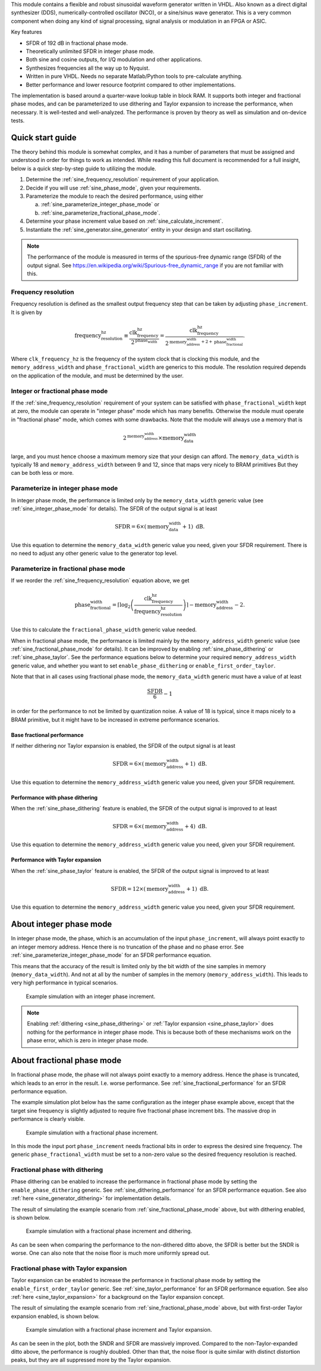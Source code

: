 This module contains a flexible and robust sinusoidal waveform generator written in VHDL.
Also known as a direct digital synthesizer (DDS), numerically-controlled oscillator (NCO), or
a sine/sinus wave generator.
This is a very common component when doing any kind of signal processing, signal analysis or
modulation in an FPGA or ASIC.

Key features

* SFDR of 192 dB in fractional phase mode.
* Theoretically unlimited SFDR in integer phase mode.
* Both sine and cosine outputs, for I/Q modulation and other applications.
* Synthesizes frequencies all the way up to Nyquist.
* Written in pure VHDL. Needs no separate Matlab/Python tools to pre-calculate anything.
* Better performance and lower resource footprint compared to other implementations.

The implementation is based around a quarter-wave lookup table in block RAM.
It supports both integer and fractional phase modes, and can be parameterized
to use dithering and Taylor expansion to increase the performance, when necessary.
It is well-tested and well-analyzed.
The performance is proven by theory as well as simulation and on-device tests.


Quick start guide
-----------------

The theory behind this module is somewhat complex, and it has a number of parameters that must be
assigned and understood in order for things to work as intended.
While reading this full document is recommended for a full insight, below is a quick step-by-step
guide to utilizing the module.

1. Determine the :ref:`sine_frequency_resolution` requirement of your application.
2. Decide if you will use :ref:`sine_phase_mode`, given your requirements.
3. Parameterize the module to reach the desired performance, using either

   a. :ref:`sine_parameterize_integer_phase_mode` or
   b. :ref:`sine_parameterize_fractional_phase_mode`.

4. Determine your phase increment value based on :ref:`sine_calculate_increment`.
5. Instantiate the :ref:`sine_generator.sine_generator` entity in your design and start oscillating.

.. note::

  The performance of the module is measured in terms of the spurious-free dynamic range
  (SFDR) of the output signal.
  See https://en.wikipedia.org/wiki/Spurious-free_dynamic_range if you are not familiar with this.


.. _sine_frequency_resolution:

Frequency resolution
____________________

Frequency resolution is defined as the smallest output frequency step that can be taken by adjusting
``phase_increment``.
It is given by

.. math::

  \text{frequency_resolution_hz} \equiv \frac{\text{clk_frequency_hz}}{2^\text{phase_width}}
    = \frac{\text{clk_frequency_hz}}{
      2^{\text{memory_address_width} + 2 + \text{phase_fractional_width}}
    }.

Where ``clk_frequency_hz`` is the frequency of the system clock that is clocking this module,
and the ``memory_address_width`` and ``phase_fractional_width`` are generics to this module.
The resolution required depends on the application of the module, and must be determined by
the user.


.. _sine_phase_mode:

Integer or fractional phase mode
________________________________

If the :ref:`sine_frequency_resolution` requirement of your system can be satisfied with
``phase_fractional_width`` kept at zero, the module can operate in "integer phase" mode which has
many benefits.
Otherwise the module must operate in "fractional phase" mode, which comes with some drawbacks.
Note that the module will always use a memory that is

.. math::

  2^\text{memory_address_width} \times \text{memory_data_width}

large, and you must hence choose a maximum memory size that your design can afford.
The  ``memory_data_width`` is typically  18 and ``memory_address_width`` between 9 and 12, since
that maps very nicely to BRAM primitives
But they can be both less or more.


.. _sine_parameterize_integer_phase_mode:

Parameterize in integer phase mode
__________________________________

In integer phase mode, the performance is limited only by the ``memory_data_width`` generic value
(see :ref:`sine_integer_phase_mode` for details).
The SFDR of the output signal is at least

.. math::

  \text{SFDR} = 6 \times (\text{memory_data_width} + 1) \text{ dB}.

Use this equation to determine the ``memory_data_width`` generic value you need, given your
SFDR requirement.
There is no need to adjust any other generic value to the generator top level.


.. _sine_parameterize_fractional_phase_mode:

Parameterize in fractional phase mode
_____________________________________

If we reorder the :ref:`sine_frequency_resolution` equation above, we get

.. math::

  \text{phase_fractional_width} = \left\lceil
    \log_2 \left( \frac{\text{clk_frequency_hz}}{\text{frequency_resolution_hz}} \right)
  \right\rceil
  - \text{memory_address_width} - 2.

Use this to calculate the ``fractional_phase_width`` generic value needed.

When in fractional phase mode, the performance is limited mainly by the ``memory_address_width``
generic value (see :ref:`sine_fractional_phase_mode` for details).
It can be improved by enabling :ref:`sine_phase_dithering` or :ref:`sine_phase_taylor`.
See the performance equations below to determine your required ``memory_address_width`` generic
value, and whether you want to set ``enable_phase_dithering`` or ``enable_first_order_taylor``.

Note that that in all cases using fractional phase mode, the ``memory_data_width`` generic must have
a value of at least

.. math::

  \frac{\text{SFDR}}{6} - 1

in order for the performance to not be limited by quantization noise.
A value of 18 is typical, since it maps nicely to a BRAM primitive, but it might have to be
increased in extreme performance scenarios.


.. _sine_fractional_performance:

Base fractional performance
~~~~~~~~~~~~~~~~~~~~~~~~~~~

If neither dithering nor Taylor expansion is enabled, the SFDR of the output signal is at least

.. math::

  \text{SFDR} = 6 \times (\text{memory_address_width} + 1) \text{ dB}.

Use this equation to determine the ``memory_address_width`` generic value you need, given your
SFDR requirement.


.. _sine_dithering_performance:

Performance with phase dithering
~~~~~~~~~~~~~~~~~~~~~~~~~~~~~~~~

When the :ref:`sine_phase_dithering` feature is enabled, the SFDR of the output signal is improved
to at least

.. math::

  \text{SFDR} = 6 \times (\text{memory_address_width} + 4) \text{ dB}.

Use this equation to determine the ``memory_address_width`` generic value you need, given your
SFDR requirement.


.. _sine_taylor_performance:

Performance with Taylor expansion
~~~~~~~~~~~~~~~~~~~~~~~~~~~~~~~~~

When the :ref:`sine_phase_taylor` feature is enabled, the SFDR of the output signal is improved
to at least

.. math::

  \text{SFDR} = 12 \times (\text{memory_address_width} + 1) \text{ dB}.

Use this equation to determine the ``memory_address_width`` generic value you need, given your
SFDR requirement.


.. _sine_integer_phase_mode:

About integer phase mode
------------------------

In integer phase mode, the phase, which is an accumulation of the input ``phase_increment``,
will always point exactly to an integer memory address.
Hence there is no truncation of the phase and no phase error.
See :ref:`sine_parameterize_integer_phase_mode` for an SFDR performance equation.

This means that the accuracy of the result is limited only by the bit width of the sine
samples in memory (``memory_data_width``).
And not at all by the number of samples in the memory (``memory_address_width``).
This leads to very high performance in typical scenarios.

.. figure:: integer_phase.png

  Example simulation with an integer phase increment.

.. note::

  Enabling :ref:`dithering <sine_phase_dithering>` or
  :ref:`Taylor expansion <sine_phase_taylor>` does nothing for the performance in integer
  phase mode.
  This is because both of these mechanisms work on the phase error, which is zero in integer
  phase mode.


.. _sine_fractional_phase_mode:

About fractional phase mode
---------------------------

In fractional phase mode, the phase will not always point exactly to a memory address.
Hence the phase is truncated, which leads to an error in the result.
I.e. worse performance.
See :ref:`sine_fractional_performance` for an SFDR performance equation.

The example simulation plot below has the same configuration as the integer phase example
above, except that the target sine frequency is slightly adjusted to require five fractional phase
increment bits.
The massive drop in performance is clearly visible.

.. figure:: fractional_phase.png

  Example simulation with a fractional phase increment.

In this mode the input port ``phase_increment`` needs fractional bits in order to express the
desired sine frequency.
The generic ``phase_fractional_width`` must be set to a non-zero value so the desired frequency
resolution is reached.


.. _sine_phase_dithering:

Fractional phase with dithering
_______________________________

Phase dithering can be enabled to increase the performance in fractional phase mode by setting
the ``enable_phase_dithering`` generic.
See :ref:`sine_dithering_performance` for an SFDR performance equation.
See also :ref:`here <sine_generator_dithering>` for implementation details.

The result of simulating the example scenario from :ref:`sine_fractional_phase_mode` above, but with
dithering enabled, is shown below.

.. figure:: dithering.png

  Example simulation with a fractional phase increment and dithering.

As can be seen when comparing the performance to the non-dithered ditto above, the SFDR is better
but the SNDR is worse.
One can also note that the noise floor is much more uniformly spread out.


.. _sine_phase_taylor:

Fractional phase with Taylor expansion
______________________________________

Taylor expansion can be enabled to increase the performance in fractional phase mode by setting
the ``enable_first_order_taylor`` generic.
See :ref:`sine_taylor_performance` for an SFDR performance equation.
See also :ref:`here <sine_taylor_expansion>` for a background on the Taylor expansion concept.

The result of simulating the example scenario from :ref:`sine_fractional_phase_mode` above, but with
first-order Taylor expansion enabled, is shown below.

.. figure:: taylor.png

  Example simulation with a fractional phase increment and Taylor expansion.

As can be seen in the plot, both the SNDR and SFDR are massively improved.
Compared to the non-Taylor-expanded ditto above, the performance is roughly doubled.
Other than that, the noise floor is quite similar with distinct distortion peaks, but they are all
suppressed more by the Taylor expansion.
